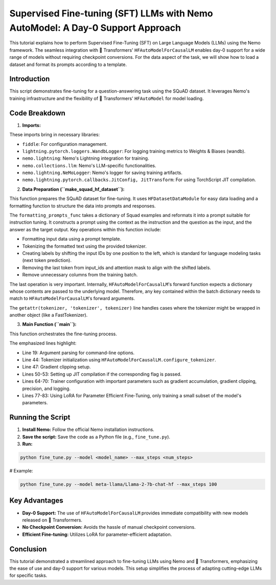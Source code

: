 Supervised Fine-tuning (SFT) LLMs with Nemo AutoModel: A Day-0 Support Approach
=========================================================================================

This tutorial explains how to perform Supervised Fine-Tuning (SFT) on Large Language Models (LLMs) using the Nemo framework.
The seamless integration with 🤗 Transformers' ``HFAutoModelForCausalLM`` enables day-0 support for a wide range of models without requiring checkpoint conversions.
For the data aspect of the task, we will show how to load a dataset and format its prompts according to a template.


Introduction
------------

This script demonstrates fine-tuning for a question-answering task using the SQuAD dataset.
It leverages Nemo's training infrastructure and the flexibility of 🤗 Transformers' ``HFAutoModel`` for model loading.

Code Breakdown
--------------

1. **Imports:**

.. code-block:: python
  :linenos:

  import fiddle as fdl
  from lightning.pytorch.loggers import WandbLogger

  from nemo import lightning as nl
  from nemo.collections import llm
  from nemo.lightning import NeMoLogger
  from nemo.lightning.pytorch.callbacks import JitConfig, JitTransform

These imports bring in necessary libraries:

* ``fiddle``: For configuration management.
* ``lightning.pytorch.loggers.WandbLogger``: For logging training metrics to Weights & Biases (wandb).
* ``nemo.lightning``: Nemo's Lightning integration for training.
* ``nemo.collections.llm``: Nemo's LLM-specific functionalities.
* ``nemo.lightning.NeMoLogger``: Nemo's logger for saving training artifacts.
* ``nemo.lightning.pytorch.callbacks.JitConfig, JitTransform``: For using TorchScript JIT compilation.

2. **Data Preparation (``make_squad_hf_dataset``):**

This function prepares the SQuAD dataset for fine-tuning. It uses ``HFDatasetDataModule`` for easy data loading and a formatting function to structure the data into prompts and responses.

.. code-block:: python
  :linenos:
  :emphasize-lines: 5-27

  def make_squad_hf_dataset(tokenizer):
      EOS_TOKEN = tokenizer.eos_token

      def formatting_prompts_func(examples):
          alpaca_prompt = """Below is an instruction...""" # Omitted for brevity
          instruction = examples["context"]
          input = examples["question"]
          output = examples["answers"]['text']
          if isinstance(output, list):
              output = output[0]
          text = alpaca_prompt.format(instruction, input, output) + EOS_TOKEN
          ans = tokenizer(text)
          ans['labels'] = list(ans['input_ids'][1:]) # Labels shifted by one for next token prediction
          ans['input_ids'] = ans['input_ids'][:-1] # Remove the last token from input_ids
          ans['attention_mask'] = ans['attention_mask'][:-1] # Remove the last token from attention mask
          return ans

      tokenizer = getattr(tokenizer, 'tokenizer', tokenizer) # Handles cases when tokenizer is wrapped
      datamodule = llm.HFDatasetDataModule("rajpurkar/squad", split="train[:100]", pad_token_id=tokenizer.eos_token_id)
      datamodule.map(
          formatting_prompts_func,
          batched=False,
          batch_size=2,
          remove_columns=["id", "title", "context", "question", 'answers'],
      )
      return datamodule

The ``formatting_prompts_func`` takes a dictionary of Squad examples and reformats it into a prompt suitable for instruction tuning.
It constructs a prompt using the context as the instruction and the question as the input, and the answer as the target output. Key operations within this function include:

* Formatting input data using a prompt template.
* Tokenizing the formatted text using the provided tokenizer.
* Creating labels by shifting the input IDs by one position to the left, which is standard for language modeling tasks (next token prediction).
* Removing the last token from input_ids and attention mask to align with the shifted labels.
* Remove unnecessary columns from the training batch.

The last operation is very important. Internally, ``HFAutoModelForCausalLM``'s forward function expects a dictionary whose contents are
passed to the underlying model. Therefore, any key contained within the batch dictionary needs to match to ``HFAutoModelForCausalLM``'s forward arguments.


The ``getattr(tokenizer, 'tokenizer', tokenizer)`` line handles cases where the tokenizer might be wrapped in another object (like a FastTokenizer).

3. **Main Function (``main``):**

This function orchestrates the fine-tuning process.

.. code-block:: python
  :linenos:
  :emphasize-lines: 19, 44, 47, 50-53, 64-70, 77-83

  def main():
    import argparse

    parser = argparse.ArgumentParser()
    # ... Argument parsing ...
    args = parser.parse_args()

    tokenizer = llm.HFAutoModelForCausalLM.configure_tokenizer(args.model)

    wandb = None
    if args.wandb_project is not None:
    # ... Wandb setup ...

    grad_clip = 0.5 # Gradient clipping value

    callbacks = []
    if args.use_torch_jit:
    jit_config = JitConfig(use_torch=True, torch_kwargs={'dynamic': True}, use_thunder=False)
    callbacks = [JitTransform(jit_config)]

    llm.api.finetune(
        model=llm.HFAutoModelForCausalLM(args.model), # Day 0 Support!
        data=make_squad_hf_dataset(tokenizer.tokenizer),
        trainer=nl.Trainer(
            devices=args.devices,
            max_steps=args.max_steps,
            accelerator=args.accelerator,
            strategy=args.strategy,
            log_every_n_steps=1,
            limit_val_batches=0.0, # disable validation
            num_sanity_val_steps=0, # disable sanity check
            accumulate_grad_batches=10, # Accumulate gradients for smaller effective batch size
            gradient_clip_val=grad_clip,
            use_distributed_sampler=False,
            logger=wandb,
            callbacks=callbacks,
            precision="bf16",
        ),
        optim=fdl.build(llm.adam.pytorch_adam_with_flat_lr(lr=1e-5)),
        log=NeMoLogger(log_dir=args.ckpt_folder, use_datetime_version=False),
        peft=llm.peft.LoRA( # Use LoRA
            target_modules=['*_proj'],
            dim=8,
        ),
    )

The emphasized lines highlight:

* Line 19: Argument parsing for command-line options.
* Line 44: Tokenizer initialization using ``HFAutoModelForCausalLM.configure_tokenizer``.
* Line 47: Gradient clipping setup.
* Lines 50-53: Setting up JIT compilation if the corresponding flag is passed.
* Lines 64-70: Trainer configuration with important parameters such as gradient accumulation, gradient clipping, precision, and logging.
* Lines 77-83: Using LoRA for Parameter Efficient Fine-Tuning, only training a small subset of the model's parameters.

Running the Script
------------------

1. **Install Nemo:** Follow the official Nemo installation instructions.
2. **Save the script:** Save the code as a Python file (e.g., ``fine_tune.py``).
3. **Run:**

.. code-block:: bash

  python fine_tune.py --model <model_name> --max_steps <num_steps>

# Example:

.. code-block:: bash

  python fine_tune.py --model meta-llama/Llama-2-7b-chat-hf --max_steps 100

Key Advantages
--------------

* **Day-0 Support:** The use of ``HFAutoModelForCausalLM`` provides immediate compatibility with new models released on 🤗 Transformers.
* **No Checkpoint Conversion:** Avoids the hassle of manual checkpoint conversions.
* **Efficient Fine-tuning:** Utilizes LoRA for parameter-efficient adaptation.

Conclusion
----------

This tutorial demonstrated a streamlined approach to fine-tuning LLMs using Nemo and 🤗 Transformers,
emphasizing the ease of use and day-0 support for various models. This setup simplifies the process of adapting cutting-edge LLMs for specific tasks.
